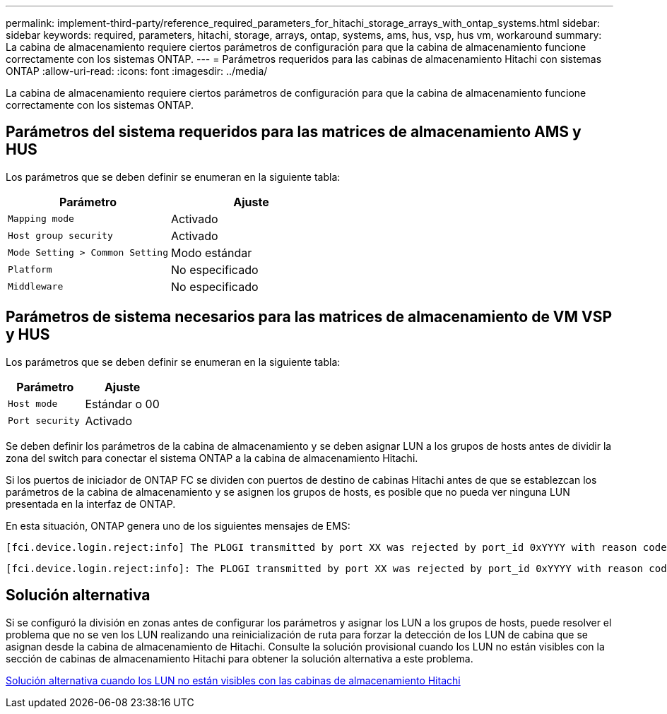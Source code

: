 ---
permalink: implement-third-party/reference_required_parameters_for_hitachi_storage_arrays_with_ontap_systems.html 
sidebar: sidebar 
keywords: required, parameters, hitachi, storage, arrays, ontap, systems, ams, hus, vsp, hus vm, workaround 
summary: La cabina de almacenamiento requiere ciertos parámetros de configuración para que la cabina de almacenamiento funcione correctamente con los sistemas ONTAP. 
---
= Parámetros requeridos para las cabinas de almacenamiento Hitachi con sistemas ONTAP
:allow-uri-read: 
:icons: font
:imagesdir: ../media/


[role="lead"]
La cabina de almacenamiento requiere ciertos parámetros de configuración para que la cabina de almacenamiento funcione correctamente con los sistemas ONTAP.



== Parámetros del sistema requeridos para las matrices de almacenamiento AMS y HUS

Los parámetros que se deben definir se enumeran en la siguiente tabla:

|===
| Parámetro | Ajuste 


 a| 
`Mapping mode`
 a| 
Activado



 a| 
`Host group security`
 a| 
Activado



 a| 
`Mode Setting > Common Setting`
 a| 
Modo estándar



 a| 
`Platform`
 a| 
No especificado



 a| 
`Middleware`
 a| 
No especificado

|===


== Parámetros de sistema necesarios para las matrices de almacenamiento de VM VSP y HUS

Los parámetros que se deben definir se enumeran en la siguiente tabla:

|===
| Parámetro | Ajuste 


 a| 
`Host mode`
 a| 
Estándar o 00



 a| 
`Port security`
 a| 
Activado



 a| 
[NOTE]
====
Se debe crear un grupo de hosts separado de los grupos de hosts predeterminados para cada par de puertos de iniciador-destino.

====
|===
Se deben definir los parámetros de la cabina de almacenamiento y se deben asignar LUN a los grupos de hosts antes de dividir la zona del switch para conectar el sistema ONTAP a la cabina de almacenamiento Hitachi.

Si los puertos de iniciador de ONTAP FC se dividen con puertos de destino de cabinas Hitachi antes de que se establezcan los parámetros de la cabina de almacenamiento y se asignen los grupos de hosts, es posible que no pueda ver ninguna LUN presentada en la interfaz de ONTAP.

En esta situación, ONTAP genera uno de los siguientes mensajes de EMS:

[listing]
----
[fci.device.login.reject:info] The PLOGI transmitted by port XX was rejected by port_id 0xYYYY with reason code 0x9 'Invalid R_CTL Field', explanation code 0x29 'Insufficient Resources to Support Login'
----
[listing]
----
[fci.device.login.reject:info]: The PLOGI transmitted by port XX was rejected by port_id 0xYYYY with reason code 0x3 'Nx_Port Not Available, Temporary', explanation code 0x29 'Insufficient Resources to Support Login'
----


== Solución alternativa

Si se configuró la división en zonas antes de configurar los parámetros y asignar los LUN a los grupos de hosts, puede resolver el problema que no se ven los LUN realizando una reinicialización de ruta para forzar la detección de los LUN de cabina que se asignan desde la cabina de almacenamiento de Hitachi. Consulte la solución provisional cuando los LUN no están visibles con la sección de cabinas de almacenamiento Hitachi para obtener la solución alternativa a este problema.

xref:reference_workaround_when_luns_are_not_visible_with_hitachi_storage_arrays.adoc[Solución alternativa cuando los LUN no están visibles con las cabinas de almacenamiento Hitachi]
